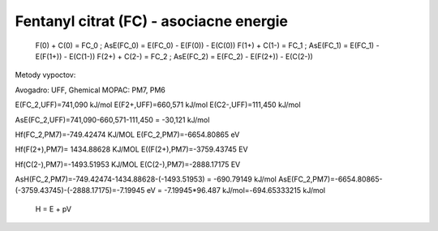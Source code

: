 Fentanyl citrat (FC) - asociacne energie
===================================


  F(0)   +   C(0)     = FC_0 ; AsE(FC_0) = E(FC_0) - E(F(0)) - E(C(0))
  F(1+)  +   C(1-)    = FC_1 ; AsE(FC_1) = E(FC_1) - E(F(1+)) - E(C(1-))
  F(2+)  +   C(2-)    = FC_2 ; AsE(FC_2) = E(FC_2) - E(F(2+)) - E(C(2-))

Metody vypoctov: 

Avogadro: UFF, Ghemical
MOPAC:  PM7, PM6

E(FC_2,UFF)=741,090 kJ/mol
E(F2+,UFF)=660,571 kJ/mol
E(C2-,UFF)=111,450 kJ/mol

AsE(FC_2,UFF)=741,090-660,571-111,450 = -30,121 kJ/mol

Hf(FC_2,PM7)=-749.42474 KJ/MOL
E(FC_2,PM7)=-6654.80865 eV

Hf(F(2+),PM7)= 1434.88628 KJ/MOL
E((F(2+),PM7)=-3759.43745 EV

Hf(C(2-),PM7)=-1493.51953 KJ/MOL
E(C(2-),PM7)=-2888.17175 EV

AsH(FC_2,PM7)=-749.42474-1434.88628-(-1493.51953) = -690.79149 kJ/mol 
AsE(FC_2,PM7)=-6654.80865-(-3759.43745)-(-2888.17175)=-7.19945 eV = -7.19945*96.487 kJ/mol=-694.65333215 kJ/mol

  H = E + pV
